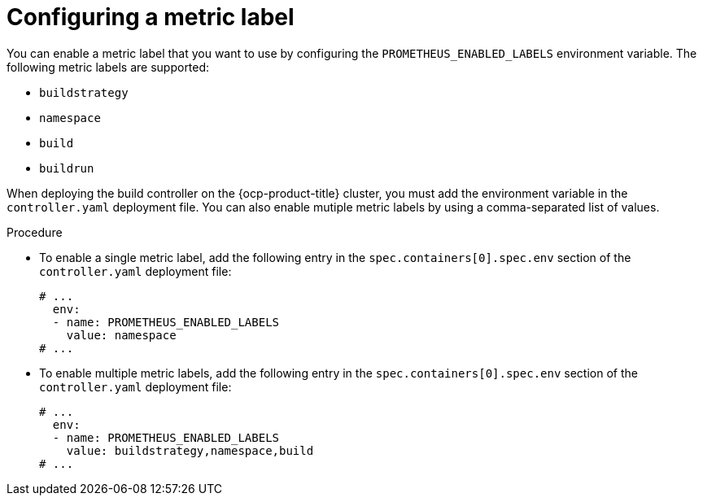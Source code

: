 // This module is included in the following assembly:
//
// * builds/build-controller-observability.adoc

:_content-type: CONCEPT
[id="ob-configuring-metric-labels_{context}"]
= Configuring a metric label

You can enable a metric label that you want to use by configuring the `PROMETHEUS_ENABLED_LABELS` environment variable. The following metric labels are supported:

* `buildstrategy`
* `namespace`
* `build`
* `buildrun`

When deploying the build controller on the {ocp-product-title} cluster, you must add the environment variable in the `controller.yaml` deployment file. You can also enable mutiple metric labels by using a comma-separated list of values. 


.Procedure

* To enable a single metric label, add the following entry in the `spec.containers[0].spec.env` section of the `controller.yaml` deployment file:
+
[source,yaml]
----
# ...
  env:
  - name: PROMETHEUS_ENABLED_LABELS
    value: namespace
# ...
----

* To enable multiple metric labels, add the following entry in the `spec.containers[0].spec.env` section of the `controller.yaml` deployment file:
+
[source,yaml]
----
# ...
  env:
  - name: PROMETHEUS_ENABLED_LABELS
    value: buildstrategy,namespace,build
# ...
----
